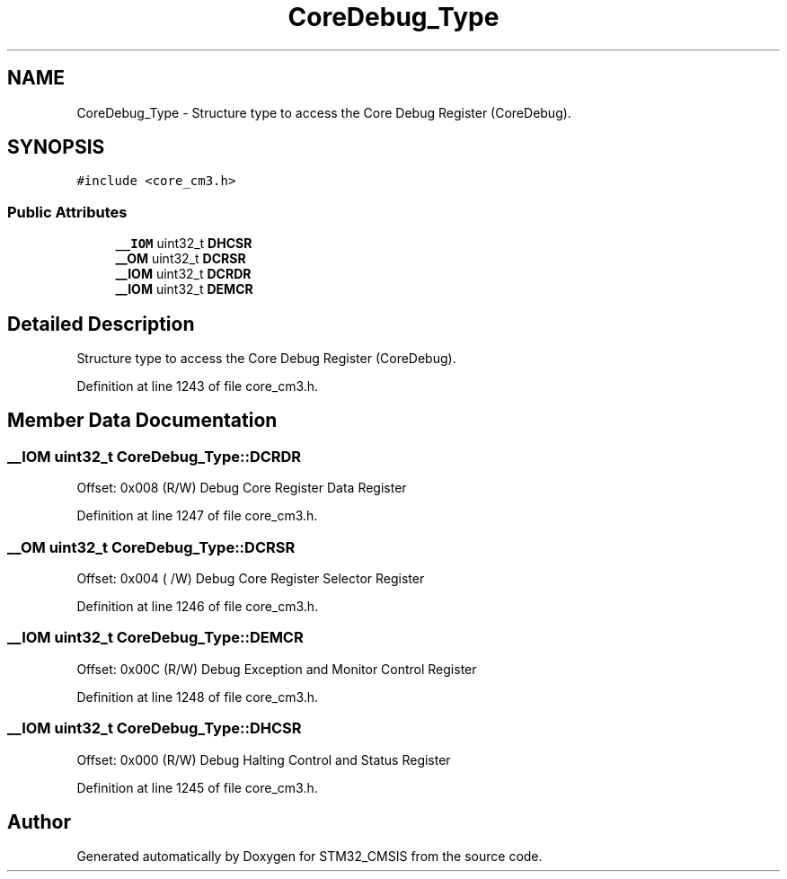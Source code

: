 .TH "CoreDebug_Type" 3 "Sun Apr 16 2017" "STM32_CMSIS" \" -*- nroff -*-
.ad l
.nh
.SH NAME
CoreDebug_Type \- Structure type to access the Core Debug Register (CoreDebug)\&.  

.SH SYNOPSIS
.br
.PP
.PP
\fC#include <core_cm3\&.h>\fP
.SS "Public Attributes"

.in +1c
.ti -1c
.RI "\fB__IOM\fP uint32_t \fBDHCSR\fP"
.br
.ti -1c
.RI "\fB__OM\fP uint32_t \fBDCRSR\fP"
.br
.ti -1c
.RI "\fB__IOM\fP uint32_t \fBDCRDR\fP"
.br
.ti -1c
.RI "\fB__IOM\fP uint32_t \fBDEMCR\fP"
.br
.in -1c
.SH "Detailed Description"
.PP 
Structure type to access the Core Debug Register (CoreDebug)\&. 
.PP
Definition at line 1243 of file core_cm3\&.h\&.
.SH "Member Data Documentation"
.PP 
.SS "\fB__IOM\fP uint32_t CoreDebug_Type::DCRDR"
Offset: 0x008 (R/W) Debug Core Register Data Register 
.PP
Definition at line 1247 of file core_cm3\&.h\&.
.SS "\fB__OM\fP uint32_t CoreDebug_Type::DCRSR"
Offset: 0x004 ( /W) Debug Core Register Selector Register 
.PP
Definition at line 1246 of file core_cm3\&.h\&.
.SS "\fB__IOM\fP uint32_t CoreDebug_Type::DEMCR"
Offset: 0x00C (R/W) Debug Exception and Monitor Control Register 
.PP
Definition at line 1248 of file core_cm3\&.h\&.
.SS "\fB__IOM\fP uint32_t CoreDebug_Type::DHCSR"
Offset: 0x000 (R/W) Debug Halting Control and Status Register 
.PP
Definition at line 1245 of file core_cm3\&.h\&.

.SH "Author"
.PP 
Generated automatically by Doxygen for STM32_CMSIS from the source code\&.
